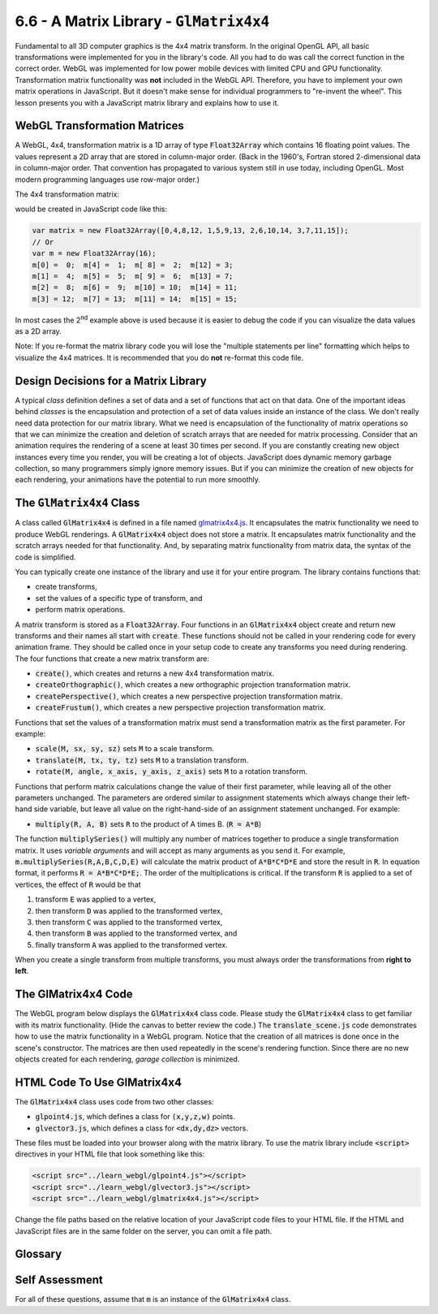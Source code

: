 ..  Copyright (C)  Wayne Brown
  Permission is granted to copy, distribute
  and/or modify this document under the terms of the GNU Free Documentation
  License, Version 1.3 or any later version published by the Free Software
  Foundation; with Invariant Sections being Forward, Prefaces, and
  Contributor List, no Front-Cover Texts, and no Back-Cover Texts.  A copy of
  the license is included in the section entitled "GNU Free Documentation
  License".

6.6 - A Matrix Library - :code:`GlMatrix4x4`
::::::::::::::::::::::::::::::::::::::::::::

Fundamental to all 3D computer graphics is the 4x4 matrix transform. In
the original OpenGL API, all basic transformations were implemented for
you in the library's code. All you had
to do was call the correct function in the correct order. WebGL was
implemented for low power mobile devices with limited CPU and GPU functionality.
Transformation matrix functionality was **not** included in the WebGL API.
Therefore, you have to implement your own matrix operations in JavaScript.
But it doesn't make sense for individual programmers to "re-invent the wheel".
This lesson presents you with a JavaScript matrix library and explains how
to use it.

WebGL Transformation Matrices
-----------------------------

A WebGL, 4x4, transformation matrix is a 1D array of type :code:`Float32Array`
which contains 16 floating point values. The values represent a 2D array that
are stored in column-major order. (Back in the 1960's, Fortran stored 2-dimensional
data in column-major order. That convention has propagated to various system still
in use today, including OpenGL. Most modern programming languages use row-major order.)

The 4x4 transformation matrix:

.. matrixeq:: Eq1

   [M1: 0,1,2,3;4,5,6,7;8,9,10,11;12,13,14,15]

would be created in JavaScript code like this:

.. Code-Block:: JavaScript

  var matrix = new Float32Array([0,4,8,12, 1,5,9,13, 2,6,10,14, 3,7,11,15]);
  // Or
  var m = new Float32Array(16);
  m[0] =  0;  m[4] =  1;  m[ 8] =  2;  m[12] = 3;
  m[1] =  4;  m[5] =  5;  m[ 9] =  6;  m[13] = 7;
  m[2] =  8;  m[6] =  9;  m[10] = 10;  m[14] = 11;
  m[3] = 12;  m[7] = 13;  m[11] = 14;  m[15] = 15;

In most cases the 2\ :sup:`nd` example above is used because it is easier to
debug the code if you can visualize the data values as a 2D array.

Note: If you re-format the matrix library code you will lose the "multiple
statements per line" formatting which helps to visualize the 4x4 matrices.
It is recommended that you do **not** re-format this code file.

Design Decisions for a Matrix Library
-------------------------------------

A typical *class* definition defines a set of data and a set of functions
that act on that data. One of the important ideas behind *classes* is the
encapsulation and protection of a set of data values inside an instance of the class.
We don't really need data protection for our matrix library. What we need
is encapsulation of the functionality of matrix operations so that we can minimize the
creation and deletion of scratch arrays that are needed for matrix processing.
Consider that an animation requires the rendering of a scene at least 30 times
per second. If you are constantly creating new object instances
every time you render, you will be creating a lot of
objects. JavaScript does dynamic memory garbage collection, so many programmers
simply ignore memory issues. But if you can minimize the creation of
new objects for each rendering, your animations have the potential to run
more smoothly.

The :code:`GlMatrix4x4` Class
-----------------------------

A class called :code:`GlMatrix4x4` is defined in a file named
`glmatrix4x4.js`_. It encapsulates the matrix functionality we
need to produce WebGL renderings. A :code:`GlMatrix4x4` object does
not store a matrix. It encapsulates matrix functionality and the scratch arrays
needed for that functionality. And, by separating matrix functionality from
matrix data, the syntax of the code is simplified.

You can typically create one instance of the library
and use it for your entire program. The library contains functions that:

* create transforms,
* set the values of a specific type of transform, and
* perform matrix operations.

A matrix transform is stored as a :code:`Float32Array`. Four functions in an
:code:`GlMatrix4x4` object create and return new transforms and their
names all start with :code:`create`. These functions should not be called in your
rendering code for every animation frame. They should be called once in your
setup code to create any transforms you need during rendering. The four
functions that create a new matrix transform are:

* :code:`create()`, which creates and returns a new 4x4 transformation matrix.
* :code:`createOrthographic()`, which creates a new orthographic projection transformation matrix.
* :code:`createPerspective()`, which creates a new perspective projection transformation matrix.
* :code:`createFrustum()`, which creates a new perspective projection transformation matrix.

Functions that set the values of a transformation matrix must send a
transformation matrix as the first parameter. For example:

* :code:`scale(M, sx, sy, sz)` sets :code:`M` to a scale transform.
* :code:`translate(M, tx, ty, tz)` sets :code:`M` to a translation transform.
* :code:`rotate(M, angle, x_axis, y_axis, z_axis)` sets :code:`M` to a rotation transform.

Functions that perform matrix calculations change the value of their first parameter,
while leaving all of the other parameters unchanged. The parameters are ordered
similar to assignment statements which always change their left-hand side variable,
but leave all value on the right-hand-side of an assignment statement unchanged.
For example:

* :code:`multiply(R, A, B)` sets :code:`R` to the product of A times B. (:code:`R = A*B`)

The function :code:`multiplySeries()` will
multiply any number of matrices together to produce a single transformation
matrix. It uses *variable arguments* and will accept as many arguments as you send it.
For example, :code:`m.multiplySeries(R,A,B,C,D,E)` will calculate the matrix product
of :code:`A*B*C*D*E` and store the result in :code:`R`. In equation format, it performs
:code:`R = A*B*C*D*E;`. The order of the multiplications is critical. If the
transform :code:`R` is applied to a set of vertices, the effect of :code:`R`
would be that

#. transform :code:`E` was applied to a vertex,
#. then transform :code:`D` was applied to the transformed vertex,
#. then transform :code:`C` was applied to the transformed vertex,
#. then transform :code:`B` was applied to the transformed vertex, and
#. finally transform :code:`A` was applied to the transformed vertex.

When you create a single transform from multiple transforms, you must always
order the transformations from **right to left**.

The GlMatrix4x4 Code
--------------------

The WebGL program below displays the :code:`GlMatrix4x4` class code.
Please study the :code:`GlMatrix4x4` class to get familiar with its matrix functionality.
(Hide the canvas to better review the code.)
The :code:`translate_scene.js` code demonstrates how to use the matrix functionality
in a WebGL program. Notice that the creation of all matrices is done once in the
scene's constructor. The matrices are then used repeatedly in the scene's
rendering function. Since there are no new objects created for each rendering,
*garage collection* is minimized.

.. webglinteractive:: W1
  :htmlprogram: _static/06_example05/translate.html
  :viewlist: _static/learn_webgl/glmatrix4x4.js, _static/06_example05/translate_scene.js
  :hideoutput:
  :width: 300
  :height: 300

HTML Code To Use GlMatrix4x4
----------------------------

The :code:`GlMatrix4x4` class uses code from two other classes:

* :code:`glpoint4.js`, which defines a class for :code:`(x,y,z,w)` points.
* :code:`glvector3.js`, which defines a class for :code:`<dx,dy,dz>` vectors.

These files must be loaded into your browser along with the matrix library.
To use the matrix library include :code:`<script>` directives in your HTML
file that look something like this:

.. Code-Block:: HTML

  <script src="../learn_webgl/glpoint4.js"></script>
  <script src="../learn_webgl/glvector3.js"></script>
  <script src="../learn_webgl/glmatrix4x4.js"></script>

Change the file paths based on the relative location of your
JavaScript code files to your HTML file. If the HTML and JavaScript files
are in the same folder on the server, you can omit a file path.

Glossary
--------

.. glossary::

  code library
    a set of common functionality gathered into a single place. It is standard
    practice to put the functionality into a single class, or a group of classes.

  column-major order
    values in a 2-dimensional array are store in a 1D array and organized
    by columns. (All computer memory is 1-dimensional; multi-dimensional
    arrays are always stored in computer memory as 1D arrays in some
    agreed upon order.)

Self Assessment
---------------

For all of these questions, assume that :code:`m` is an instance of the :code:`GlMatrix4x4` class.

.. mchoice:: 6.6.1
  :random:
  :answer_a: One
  :answer_b: Four
  :answer_c: One for each 4x4 transform you need in a program.
  :answer_d: Two for each 4x4 transform you need in a program.
  :correct: a
  :feedback_a: Correct.
  :feedback_b: Incorrect. Where did four come from?
  :feedback_c: Incorrect. No, a GlMatrix4x4 contains functionality, not matrices.
  :feedback_d: Incorrect. No, a GlMatrix4x4 contains functionality, not matrices.

  How many instances of the :code:`GlMatrix4x4` do you typically need to create for a WebGL program?

.. mchoice:: 6.6.2
  :random:

  You have created an instance of the :code:`GlMatrix4x4` class called :code:`m` and you
  want to use it to create a 4x4 transformation matrix called :code:`sam`. Which of the following code examples
  accomplish this?

  - :code:`sam = m.create();`

    + Correct.

  - :code:`sam = new GlMatrix4x4().create();`

    - Incorrect. (While this will work in theory, it creates an unnecessary :code:`GlMatrix4x4` object.)

  - :code:`sam = new GlMatrix4x4();`

    - Incorrect. This creates an instance of the :code:`GlMatrix4x4` class.

  - :code:`m.create();`

    - Incorrect. It creates a new 4x4 transformation matrix but does not assign it to a variable so it can be used.


.. mchoice:: 6.6.3
  :random:
  :answer_a: matrix q
  :answer_b: matrix a
  :answer_c: matrix b
  :answer_d: matrix c
  :correct: a
  :feedback_a: Correct. Only the first parameter is modified and contains the results of the matrix multiplications.
  :feedback_b: Incorrect.
  :feedback_c: Incorrect.
  :feedback_d: Incorrect.

  You need to multiple 3 matrices together, :code:`a` times :code:`b` times :code:`c`, and
  store the results in matrix :code:`q`. You can do this using the
  :code:`multiplySeries()` function like this:

  .. Code-block:: Javascript

    m.multiplySeries(q,a,b,c);

  Which of the parameters to the :code:`multiplySeries()` function are modified by the function call?
  (Select all that apply.)

.. mchoice:: 6.6.4
  :random:
  :answer_a: m.scale(mary, 2, 1, 1);
  :answer_b: m.scale(mary, 2, 2, 2);
  :answer_c: m.scale(mary, 2);
  :answer_d: m.scale(mary, 1, 1, 2);
  :correct: a
  :feedback_a: Correct. The x scale factor is 2, while the scale factors of 1 for the y and z components leaves them unchanged.
  :feedback_b: Incorrect. This doubles the x, y and z components of all vertices.
  :feedback_c: Incorrect. This does not provide the 3 scaling parameters required by the function call.
  :feedback_d: Incorrect. This doubles the z components, leaving the x and y components unchanged.

  Which of the following statements set a matrix called :code:`mary` to a
  scaling transformation that doubles only the x coordinates of a model?

.. mchoice:: 6.6.5
  :random:
  :answer_a: m.rotate(nice, 30, 0, 1, 0);
  :answer_b: m.rotate(nice, 30, 1, 0, 0)
  :answer_c: m.rotate(nice, 30, 0, 0, 1);
  :answer_d: m.rotate(nice, 30);
  :correct: a
  :feedback_a: Correct. The angle is 30 degrees and the axis of rotation is the y axis, <0,1,0>.
  :feedback_b: Incorrect. This rotates about the x axis, <1,0,0>.
  :feedback_c: Incorrect. This rotates about the z axis, <0,0,1>.
  :feedback_d: Incorrect. This is missing the 3 parameters that define the axis of rotation.

  Which of the following statements set a matrix called :code:`nice` to a
  rotation transformation that rotates a model 30 degrees about the y axis?


.. index:: code library, column-major order

.. _glmatrix4x4.js: _static/learn_webgl/glmatrix4x4.js